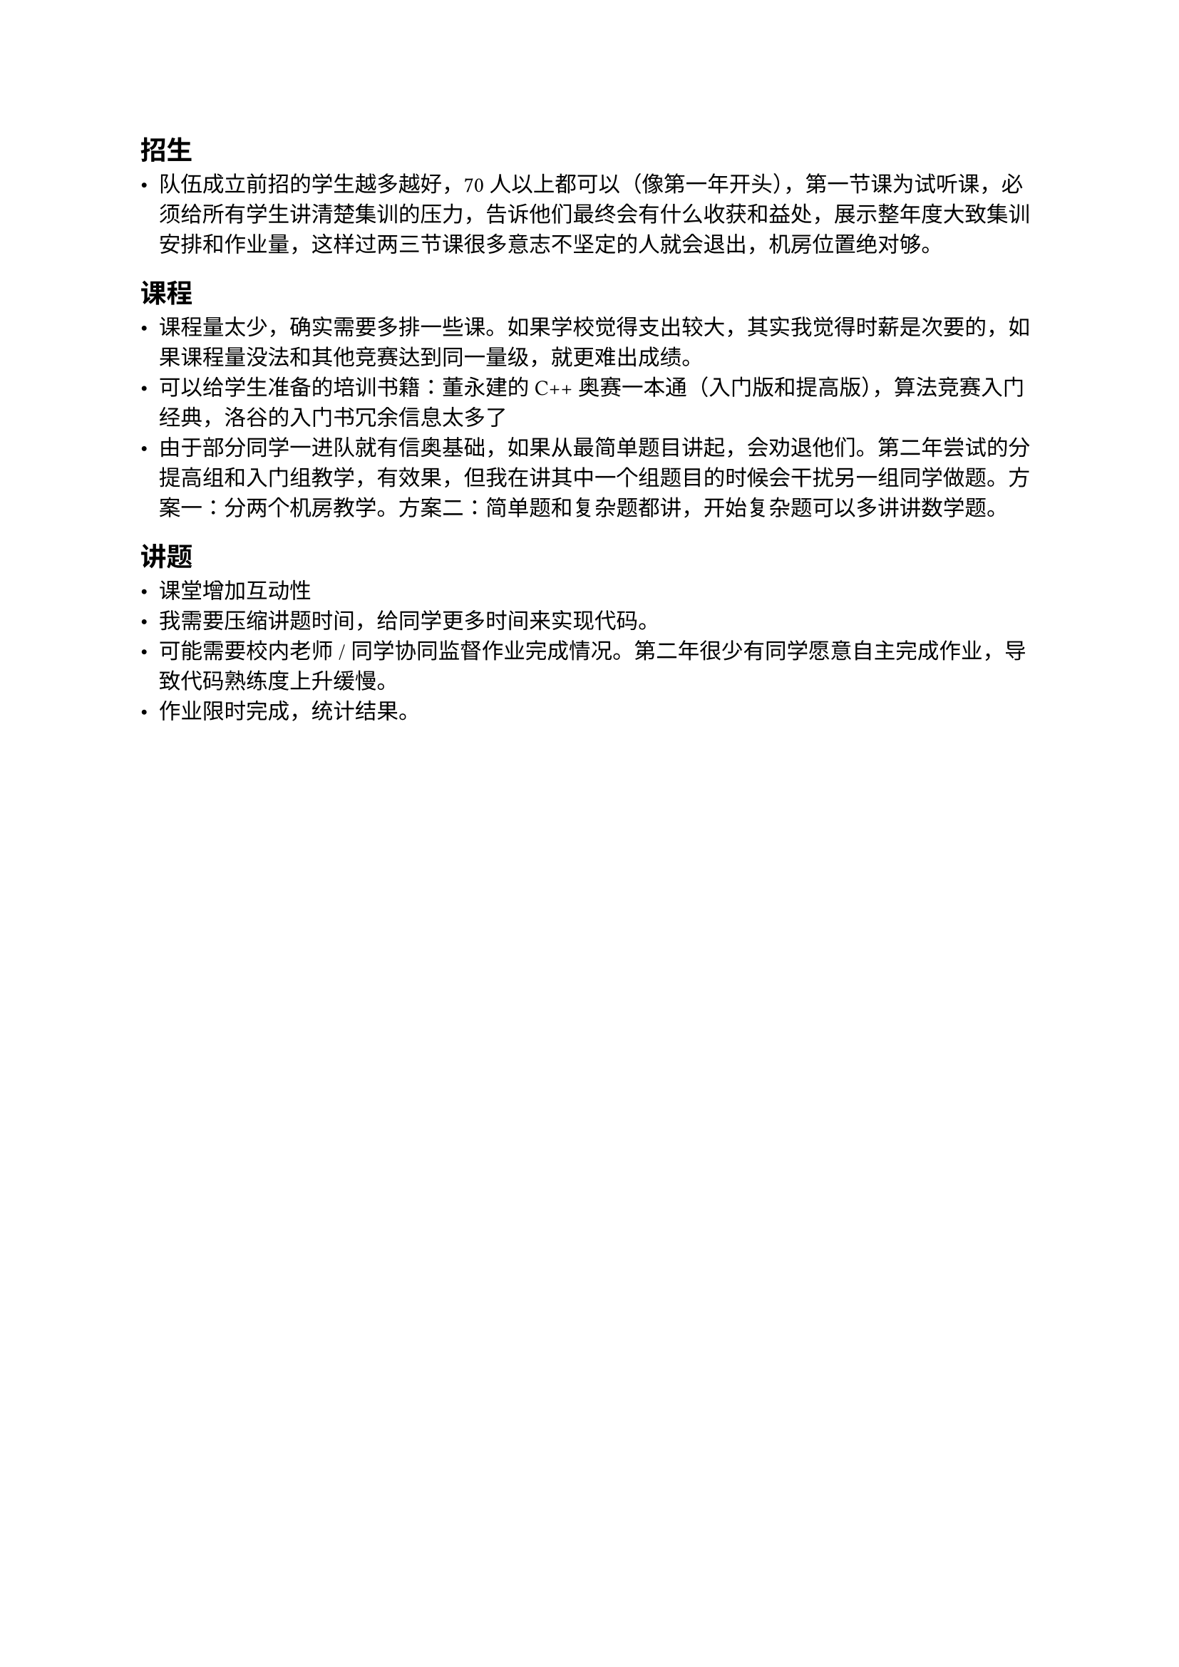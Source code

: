 == 招生

- 队伍成立前招的学生越多越好，70 人以上都可以（像第一年开头），第一节课为试听课，必须给所有学生讲清楚集训的压力，告诉他们最终会有什么收获和益处，展示整年度大致集训安排和作业量，这样过两三节课很多意志不坚定的人就会退出，机房位置绝对够。

== 课程

- 课程量太少，确实需要多排一些课。如果学校觉得支出较大，其实我觉得时薪是次要的，如果课程量没法和其他竞赛达到同一量级，就更难出成绩。
- 可以给学生准备的培训书籍：董永建的 C++ 奥赛一本通（入门版和提高版），算法竞赛入门经典，洛谷的入门书冗余信息太多了
- 由于部分同学一进队就有信奥基础，如果从最简单题目讲起，会劝退他们。第二年尝试的分提高组和入门组教学，有效果，但我在讲其中一个组题目的时候会干扰另一组同学做题。方案一：分两个机房教学。方案二：简单题和复杂题都讲，开始复杂题可以多讲讲数学题。

== 讲题

- 课堂增加互动性
- 我需要压缩讲题时间，给同学更多时间来实现代码。
- 可能需要校内老师 / 同学协同监督作业完成情况。第二年很少有同学愿意自主完成作业，导致代码熟练度上升缓慢。
- 作业限时完成，统计结果。

